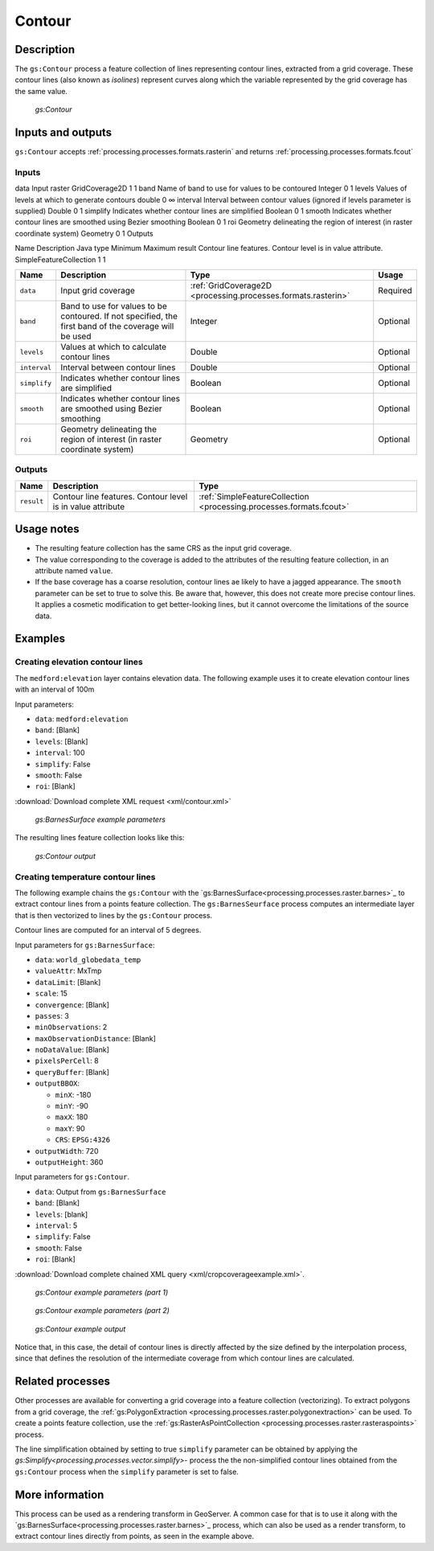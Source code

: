 .. _processing.processes.raster.contour:


Contour
=======================

Description
-----------

The ``gs:Contour`` process a feature collection of lines representing contour lines, extracted from a grid coverage. These contour lines (also known as *isolines*) represent curves along which the variable represented by the grid coverage has the same value. 


.. figure:: img/contour.png

   *gs:Contour*



Inputs and outputs
------------------

``gs:Contour`` accepts :ref:`processing.processes.formats.rasterin` and returns :ref:`processing.processes.formats.fcout`

Inputs
~~~~~~

data  Input raster  GridCoverage2D  1 1
band  Name of band to use for values to be contoured  Integer 0 1
levels  Values of levels at which to generate contours  double  0 ∞
interval  Interval between contour values (ignored if levels parameter is supplied) Double  0 1
simplify  Indicates whether contour lines are simplified  Boolean 0 1
smooth  Indicates whether contour lines are smoothed using Bezier smoothing Boolean 0 1
roi Geometry delineating the region of interest (in raster coordinate system) Geometry  0 1
Outputs

Name  Description Java type Minimum Maximum
result  Contour line features. Contour level is in value attribute. SimpleFeatureCollection 1 1

.. list-table::
   :header-rows: 1

   * - Name
     - Description
     - Type
     - Usage
   * - ``data``
     - Input grid coverage
     - :ref:`GridCoverage2D <processing.processes.formats.rasterin>`
     - Required
   * - ``band``
     - Band to use for values to be contoured. If not specified, the first band of the coverage will be used
     - Integer
     - Optional
   * - ``levels``
     - Values at which to calculate contour lines
     - Double
     - Optional
   * - ``interval``
     - Interval between contour lines
     - Double
     - Optional
   * - ``simplify``
     - Indicates whether contour lines are simplified
     - Boolean
     - Optional
   * - ``smooth``
     - Indicates whether contour lines are smoothed using Bezier smoothing
     - Boolean
     - Optional
   * - ``roi``
     - Geometry delineating the region of interest (in raster coordinate system)
     - Geometry
     - Optional
   
     

Outputs
~~~~~~~

.. list-table::
   :header-rows: 1

   * - Name
     - Description
     - Type
   * - ``result``
     - Contour line features. Contour level is in value attribute 
     - :ref:`SimpleFeatureCollection <processing.processes.formats.fcout>`


Usage notes
-----------

* The resulting feature collection has the same CRS as the input grid coverage.
* The value corresponding to the coverage is added to the attributes of the resulting feature collection, in an attribute named ``value``.
* If the base coverage has a coarse resolution, contour lines ae likely to have a jagged appearance. The ``smooth`` parameter can be set to true to solve this. Be aware that, however, this does not create more precise contour lines. It applies a cosmetic modification to get better-looking lines, but it cannot overcome the limitations of the source data.

Examples
--------

Creating elevation contour lines
~~~~~~~~~~~~~~~~~~~~~~~~~~~~~~~~

The ``medford:elevation`` layer contains elevation data. The following example uses it to create elevation contour lines with an interval of 100m

Input parameters:

* ``data``: ``medford:elevation``
* ``band``: [Blank]
* ``levels``: [Blank]
* ``interval``: 100
* ``simplify``: False
* ``smooth``: False
* ``roi``: [Blank]

:download:`Download complete XML request <xml/contour.xml>`

.. figure:: img/contourexampleUI.png

   *gs:BarnesSurface example parameters*

The resulting lines feature collection looks like this:

.. figure:: img/contourexample.png

   *gs:Contour output*



Creating temperature contour lines
~~~~~~~~~~~~~~~~~~~~~~~~~~~~~~~~~~~~~~~~~~

The following example chains the ``gs:Contour`` with the `gs:BarnesSurface<processing.processes.raster.barnes>`_ to extract contour lines from a points feature collection. The ``gs:BarnesSeurface`` process computes an intermediate layer that is then vectorized to lines by the ``gs:Contour`` process.

Contour lines are computed for an interval of 5 degrees.


Input parameters for ``gs:BarnesSurface``:

* ``data``: ``world_globedata_temp``
* ``valueAttr``: MxTmp
* ``dataLimit``: [Blank]
* ``scale``: 15
* ``convergence``: [Blank]
* ``passes``: 3
* ``minObservations``: 2
* ``maxObservationDistance``: [Blank]
* ``noDataValue``: [Blank]
* ``pixelsPerCell``: 8
* ``queryBuffer``: [Blank]
* ``outputBBOX``: 

  * ``minX``: -180
  * ``minY``: -90
  * ``maxX``: 180
  * ``maxY``: 90
  * ``CRS``: ``EPSG:4326`` 

* ``outputWidth``: 720
* ``outputHeight``: 360

Input parameters for ``gs:Contour``.

* ``data``: Output from ``gs:BarnesSurface``
* ``band``: [Blank]
* ``levels``: [blank]
* ``interval``: 5
* ``simplify``: False
* ``smooth``: False
* ``roi``: [Blank]

:download:`Download complete chained XML query <xml/cropcoverageexample.xml>`.

.. figure:: img/contourexampleUI2.png

   *gs:Contour example parameters (part 1)*

.. figure:: img/contourexampleUI3.png  

   *gs:Contour example parameters (part 2)*

.. figure:: img/contourexample2.png

   *gs:Contour example output*

Notice that, in this case, the detail of contour lines is directly affected by the size defined by the interpolation process, since that defines the resolution of the intermediate coverage from which contour lines are calculated.

Related processes
-----------------

Other processes are available for converting a grid coverage into a feature collection (vectorizing). To extract polygons from a grid coverage, the :ref:`gs:PolygonExtraction <processing.processes.raster.polygonextraction>` can be used. To create a points feature collection, use the :ref:`gs:RasterAsPointCollection <processing.processes.raster.rasteraspoints>` process.

The line simplification obtained by setting to true ``simplify`` parameter can be obtained by applying the `gs:Simplify<processing.processes.vector.simplify>`- process the the non-simplified contour lines obtained from the ``gs:Contour`` process when the ``simplify`` parameter is set to false.


More information
-----------------

This process can be used as a rendering transform in GeoServer. A common case for that is to use it along with the `gs:BarnesSurface<processing.processes.raster.barnes>`_ process, which can also be used as a render transform, to extract contour lines directly from points, as seen in the example above.



